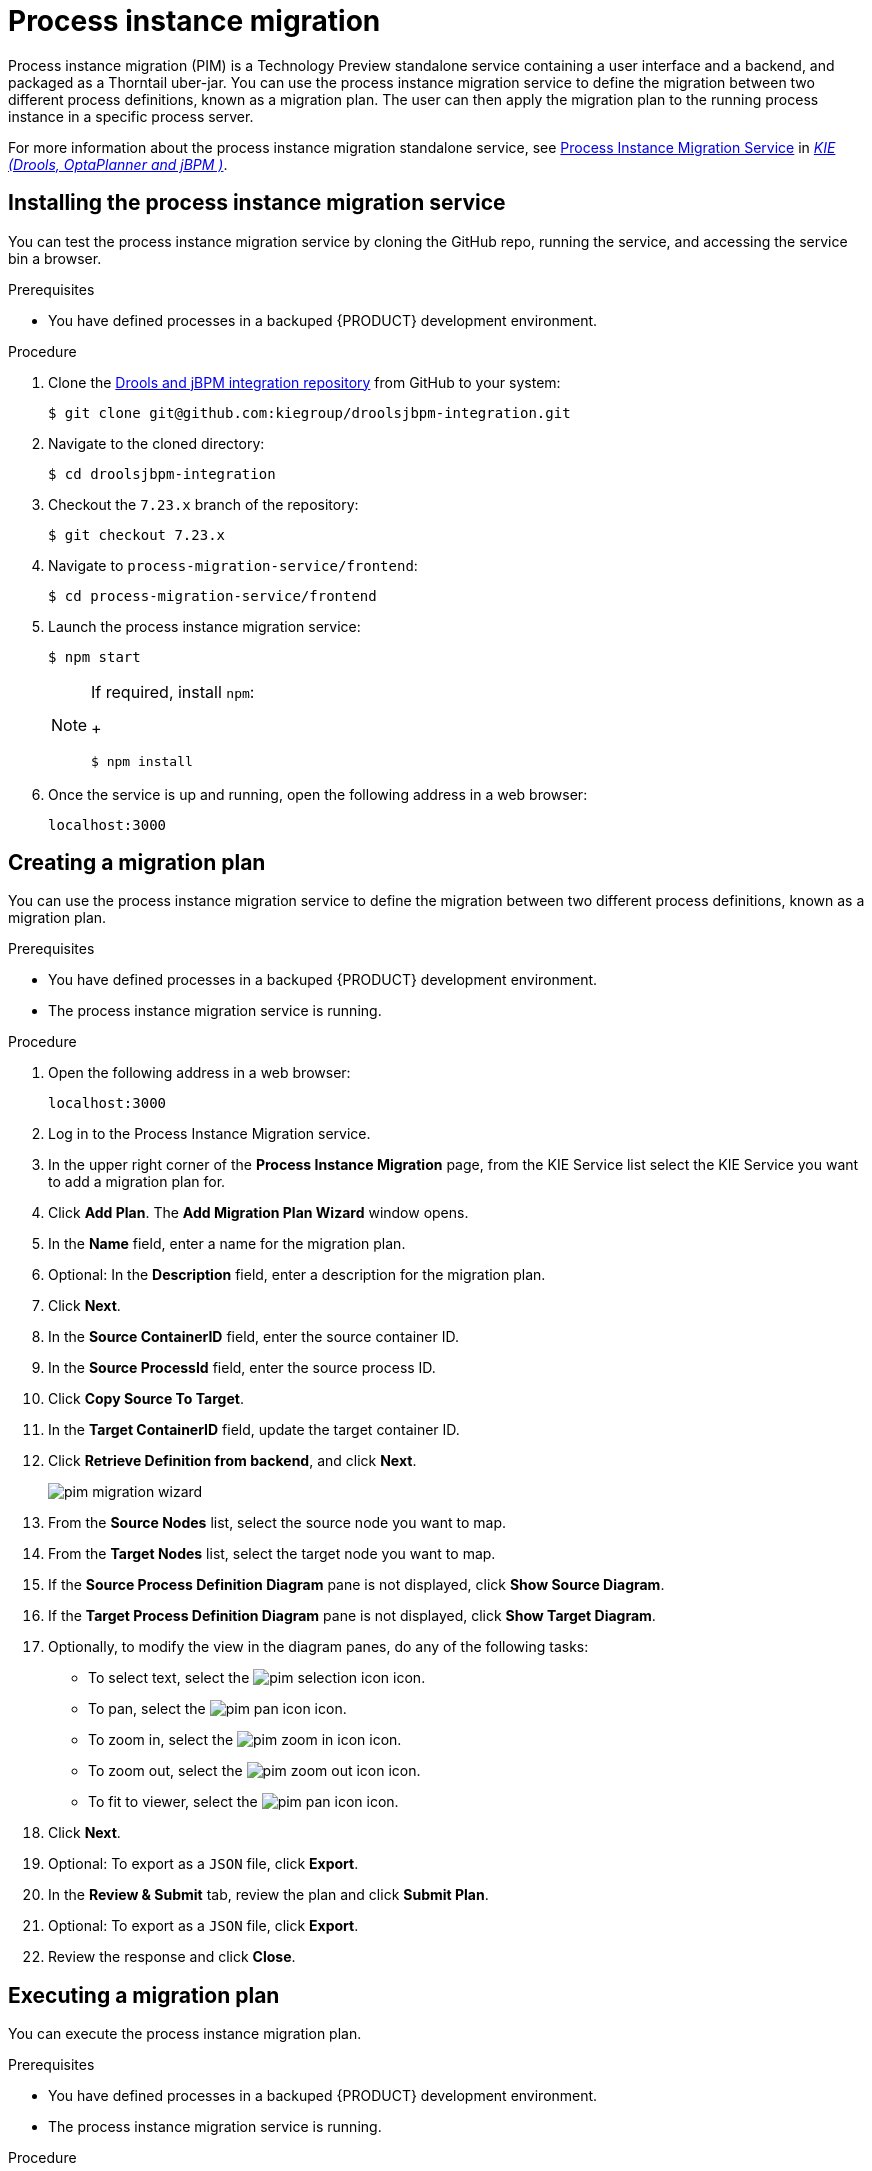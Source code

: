 [id='process-instance-migration-proc']
= Process instance migration

Process instance migration (PIM) is a Technology Preview standalone service containing a user interface and a backend, and packaged as a Thorntail uber-jar. You can use the process instance migration service to define the migration between two different process definitions, known as a migration plan. The user can then apply the migration plan to the running process instance in a specific process server.

For more information about the process instance migration standalone service, see https://github.com/kiegroup/droolsjbpm-integration/tree/master/process-migration-service[Process Instance Migration Service] in https://github.com/kiegroup[_KIE (Drools, OptaPlanner and jBPM )_].

== Installing the process instance migration service

You can test the process instance migration service by cloning the GitHub repo, running the service, and accessing the service bin a browser.

.Prerequisites
* You have defined processes in a backuped {PRODUCT} development environment.

.Procedure
. Clone the https://github.com/kiegroup/droolsjbpm-integration[Drools and jBPM integration repository] from GitHub to your system:
+
----
$ git clone git@github.com:kiegroup/droolsjbpm-integration.git
----
. Navigate to the cloned directory:
+
----
$ cd droolsjbpm-integration
----
. Checkout the `7.23.x` branch of the repository:
+
----
$ git checkout 7.23.x
----
. Navigate to `process-migration-service/frontend`:
+
----
$ cd process-migration-service/frontend
----
. Launch the process instance migration service:
+
----
$ npm start
----
+
[NOTE]
====
If required, install `npm`:
+
----
$ npm install
----
====
. Once the service is up and running, open the following address in a web browser:
+
----
localhost:3000
----

== Creating a migration plan

You can use the process instance migration service to define the migration between two different process definitions, known as a migration plan.

.Prerequisites
* You have defined processes in a backuped {PRODUCT} development environment.
* The process instance migration service is running.

.Procedure
. Open the following address in a web browser:
+
----
localhost:3000
----
. Log in to the Process Instance Migration service.
. In the upper right corner of the *Process Instance Migration* page, from the KIE Service list select the KIE Service you want to add a migration plan for.
. Click *Add Plan*. The *Add Migration Plan Wizard* window opens.
. In the *Name* field, enter a name for the migration plan.
. Optional: In the *Description* field, enter a description for the migration plan.
. Click *Next*.
. In the *Source ContainerID* field, enter the source container ID.
. In the *Source ProcessId* field, enter the source process ID.
. Click *Copy Source To Target*.
. In the *Target ContainerID* field, update the target container ID.
. Click *Retrieve Definition from backend*, and click *Next*.
+
image::processes/pim-migration-wizard.png[align="center"]

. From the *Source Nodes* list, select the source node you want to map.
. From the *Target Nodes* list, select the target node you want to map.
. If the *Source Process Definition Diagram* pane is not displayed, click *Show Source Diagram*.
. If the *Target Process Definition Diagram* pane is not displayed, click *Show Target Diagram*.
. Optionally, to modify the view in the diagram panes, do any of the following tasks:
* To select text, select the image:processes/pim-selection-icon.png[] icon.
* To pan, select the image:processes/pim-pan-icon.png[] icon.
* To zoom in, select the image:processes/pim-zoom-in-icon.png[] icon.
* To zoom out, select the image:processes/pim-zoom-out-icon.png[] icon.
* To fit to viewer, select the image:processes/pim-pan-icon.png[] icon.
. Click *Next*.
. Optional: To export as a `JSON` file, click *Export*.
. In the *Review & Submit* tab, review the plan and click *Submit Plan*.
. Optional: To export as a `JSON` file, click *Export*.
. Review the response and click *Close*.

== Executing a migration plan

You can execute the process instance migration plan.

.Prerequisites
* You have defined processes in a backuped {PRODUCT} development environment.
* The process instance migration service is running.

.Procedure
. Open the following address in a web browser:
+
----
localhost:3000
----
. Log in to the Process Instance Migration service.
. On the *Process Instance Migration* page, select the *Execute Migration Plan* image:processes/pim-execute-icon.png[] icon on the row of the migration plan you want to execute. The *Execute Migration Plan Wizard* window opens.
. From the migration plan table, select the check box on the row of each running process instance you want to migrate, and click *Next*.
. In the *Callback URL* field, enter the callback URL.
. To the right of *Run migration*, perform one of the following tasks:
* To execute the migration immediately, select *Now*.
* To schedule the migration, select *Schedule* and in the text field, enter the date and time, for example `06/20/2019 10:00 PM`.
. Click *Next*.
. Optional: To export as a `JSON` file, click *Export*.
. Click *Execute Plan*.
. Optional: To export as a `JSON` file, click *Export*.
. Check the response and click *Close*.

== Exporting a migration plan

You can export the process instance migration plan.

.Prerequisites
* You have defined processes in a backuped {PRODUCT} development environment.
* The process instance migration service is running.

.Procedure
. Open the following address in a web browser:
+
----
localhost:3000
----
. Log in to the Process Instance Migration service.
. On the *Process Instance Migration* page, select the *Export Migration Plan* image:processes/pim-execute-icon.png[] icon on the row of the migration plan you want to execute. The *Export Migration Plan* window opens.
. Review and click *Export*.

== Deleting a migration plan

You can delete a process instance migration plan.

.Prerequisites
* You have defined processes in a backuped {PRODUCT} development environment.
* The process instance migration service is running.

.Procedure
. Open the following address in a web browser:
+
----
localhost:3000
----
. Log in to the Process Instance Migration service.
. On the *Process Instance Migration* page, select the *Delete* image:processes/pim-delete-icon.png[] icon on the row of the migration plan you want to delete. The *Delete Migration Plan* window opens.
. Click *Delete* to confirm deletion.

== Editing a migration plan

You can edit a process instance migration plan.

.Prerequisites
* You have defined processes in a backuped {PRODUCT} development environment.
* The process instance migration service is running.

.Procedure
. Open the following address in a web browser:
+
----
localhost:3000
----
. Log in to the Process Instance Migration service.
. On the *Process Instance Migration* page, select the *Edit Migration Plan* image:processes/pim-edit-icon.png[] icon on the row of the migration plan you want to edit. The *Edit Migration Plan* window opens.
. On each tab, modify the details you want to change.
. Click *Next*.
. Optional: To export as a `JSON` file, click *Export*.
. In the *Review & Submit* tab, review the plan and click *Submit Plan*.
. Optional: To export as a `JSON` file, click *Export*.
. Review the response and click *Close*.
